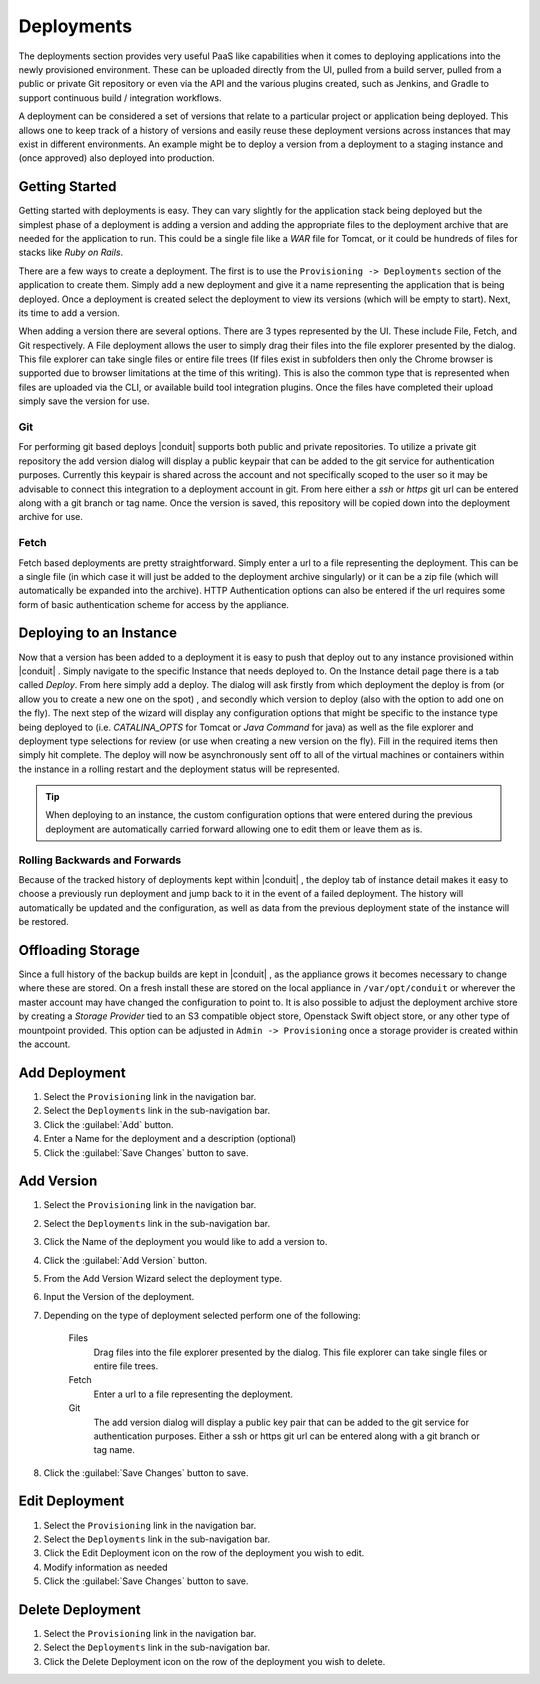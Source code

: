 Deployments
===========

The deployments section provides very useful PaaS like capabilities when it comes to deploying applications into the newly provisioned environment. These can be uploaded directly from the UI, pulled from a build server, pulled from a public or private Git repository or even via the API and the various plugins created, such as Jenkins, and Gradle to support continuous build / integration workflows.

A deployment can be considered a set of versions that relate to a particular project or application being deployed. This allows one to keep track of a history of versions and easily reuse these deployment versions across instances that may exist in different environments. An example might be to deploy a version from a deployment to a staging instance and (once approved) also deployed into production.

Getting Started
---------------

Getting started with deployments is easy. They can vary slightly for the application stack being deployed but the simplest phase of a deployment is adding a version and adding the appropriate files to the deployment archive that are needed for the application to run. This could be a single file like a `WAR` file for Tomcat, or it could be hundreds of files for stacks like `Ruby on Rails`.

There are a few ways to create a deployment. The first is to use the ``Provisioning -> Deployments`` section of the application to create them. Simply add a new deployment and give it a name representing the application that is being deployed. Once a deployment is created select the deployment to view its versions (which will be empty to start). Next, its time to add a version.

When adding a version there are several options. There are 3 types represented by the UI. These include File, Fetch, and Git respectively. A File deployment allows the user to simply drag their files into the file explorer presented by the dialog. This file explorer can take single files or entire file trees (If files exist in subfolders then only the Chrome browser is supported due to browser limitations at the time of this writing). This is also the common type that is represented when files are uploaded via the CLI, or available build tool integration plugins. Once the files have completed their upload simply save the version for use.

Git
^^^

For performing git based deploys |conduit| supports both public and private repositories. To utilize a private git repository the add version dialog will display a public keypair that can be added to the git service for authentication purposes. Currently this keypair is shared across the account and not specifically scoped to the user so it may be advisable to connect this integration to a deployment account in git. From here either a `ssh` or `https` git url can be entered along with a git branch or tag name. Once the version is saved, this repository will be copied down into the deployment archive for use.

Fetch
^^^^^

Fetch based deployments are pretty straightforward. Simply enter a url to a file representing the deployment. This can be a single file (in which case it will just be added to the deployment archive singularly) or it can be a zip file (which will automatically be expanded into the archive). HTTP Authentication options can also be entered if the url requires some form of basic authentication scheme for access by the appliance.

Deploying to an Instance
------------------------

Now that a version has been added to a deployment it is easy to push that deploy out to any instance provisioned within |conduit| . Simply navigate to the specific Instance that needs deployed to. On the Instance detail page there is a tab called `Deploy`. From here simply add a deploy. The dialog will ask firstly from which deployment the deploy is from (or allow you to create a new one on the spot) , and secondly which version to deploy (also with the option to add one on the fly). The next step of the wizard will display any configuration options that might be specific to the instance type being deployed to (i.e. `CATALINA_OPTS` for Tomcat or `Java Command` for java) as well as the file explorer and deployment type selections for review (or use when creating a new version on the fly). Fill in the required items then simply hit complete. The deploy will now be asynchronously sent off to all of the virtual machines or containers within the instance in a rolling restart and the deployment status will be represented.

.. TIP:: When deploying to an instance, the custom configuration options that were entered during the previous deployment are automatically carried forward allowing one to edit them or leave them as is.

Rolling Backwards and Forwards
^^^^^^^^^^^^^^^^^^^^^^^^^^^^^^

Because of the tracked history of deployments kept within |conduit| , the deploy tab of instance detail makes it easy to choose a previously run deployment and jump back to it in the event of a failed deployment. The history will automatically be updated and the configuration, as well as data from the previous deployment state of the instance will be restored.

Offloading Storage
------------------

Since a full history of the backup builds are kept in |conduit| , as the appliance grows it becomes necessary to change where these are stored. On a fresh install these are stored on the local appliance in ``/var/opt/conduit`` or wherever the master account may have changed the configuration to point to. It is also possible to adjust the deployment archive store by creating a `Storage Provider` tied to an S3 compatible object store, Openstack Swift object store, or any other type of mountpoint provided. This option can be adjusted in ``Admin -> Provisioning`` once a storage provider is created within the account.


Add Deployment
--------------

#. Select the ``Provisioning`` link in the navigation bar.
#. Select the ``Deployments`` link in the sub-navigation bar.
#. Click the :guilabel:`Add` button.
#. Enter a Name for the deployment and a description (optional)
#. Click the :guilabel:`Save Changes` button to save.

Add Version
------------

#. Select the ``Provisioning`` link in the navigation bar.
#. Select the ``Deployments`` link in the sub-navigation bar.
#. Click the Name of the deployment you would like to add a version to.
#. Click the :guilabel:`Add Version` button.
#. From the Add Version Wizard select the deployment type.
#. Input the Version of the deployment.
#. Depending on the type of deployment selected perform one of the following:

    Files
      Drag files into the file explorer presented by the dialog. This file explorer can take single files or entire file trees.
    Fetch
      Enter a url to a file representing the deployment.
    Git
      The add version dialog will display a public key pair that can be added to the git service for authentication purposes. Either a ssh or https git url can be entered along with a git branch or tag name.

#. Click the :guilabel:`Save Changes` button to save.

Edit Deployment
---------------

#. Select the ``Provisioning`` link in the navigation bar.
#. Select the ``Deployments`` link in the sub-navigation bar.
#. Click the Edit Deployment icon on the row of the deployment you wish to edit.
#. Modify information as needed
#. Click the :guilabel:`Save Changes` button to save.

Delete Deployment
-----------------

#. Select the ``Provisioning`` link in the navigation bar.
#. Select the ``Deployments`` link in the sub-navigation bar.
#. Click the Delete Deployment icon on the row of the deployment you wish to delete.
